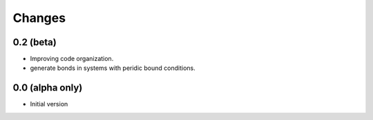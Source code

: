 Changes
=======



0.2 (beta)
-----------

* Improving code organization.
* generate bonds in systems with peridic bound conditions.




0.0 (alpha only)
----------------

- Initial version
